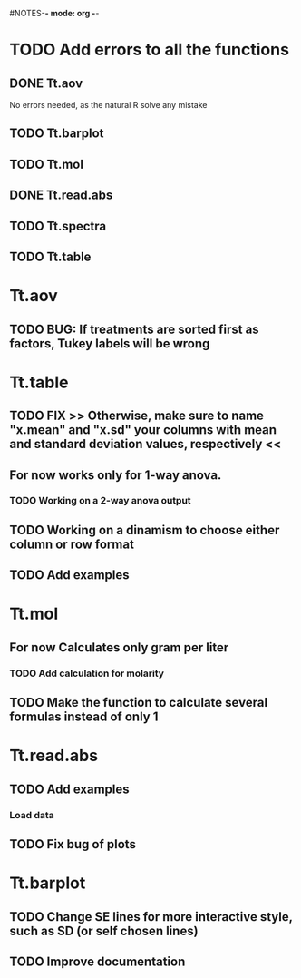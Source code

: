 #+STARTUP: content
#NOTES-*- mode: org -*-

* TODO Add errors to all the functions

** DONE Tt.aov
No errors needed, as the natural R solve any mistake
** TODO Tt.barplot

** TODO Tt.mol

** DONE Tt.read.abs

** TODO Tt.spectra

** TODO Tt.table

* Tt.aov

** TODO BUG: If treatments are sorted first as factors, Tukey labels will be wrong

* Tt.table

** TODO FIX >> Otherwise, make sure to name "x.mean" and "x.sd" your columns with mean and standard deviation values, respectively <<
** For now works only for 1-way anova.
*** TODO Working on a 2-way anova output

** TODO Working on a dinamism to choose either column or row format
** TODO Add examples
* Tt.mol

** For now Calculates only gram per liter

*** TODO Add calculation for molarity

** TODO Make the function to calculate several formulas instead of only 1

* Tt.read.abs

** TODO Add examples

*** Load data

** TODO Fix bug of plots
* Tt.barplot
** TODO Change SE lines for more interactive style, such as SD (or self chosen lines)
** TODO Improve documentation

